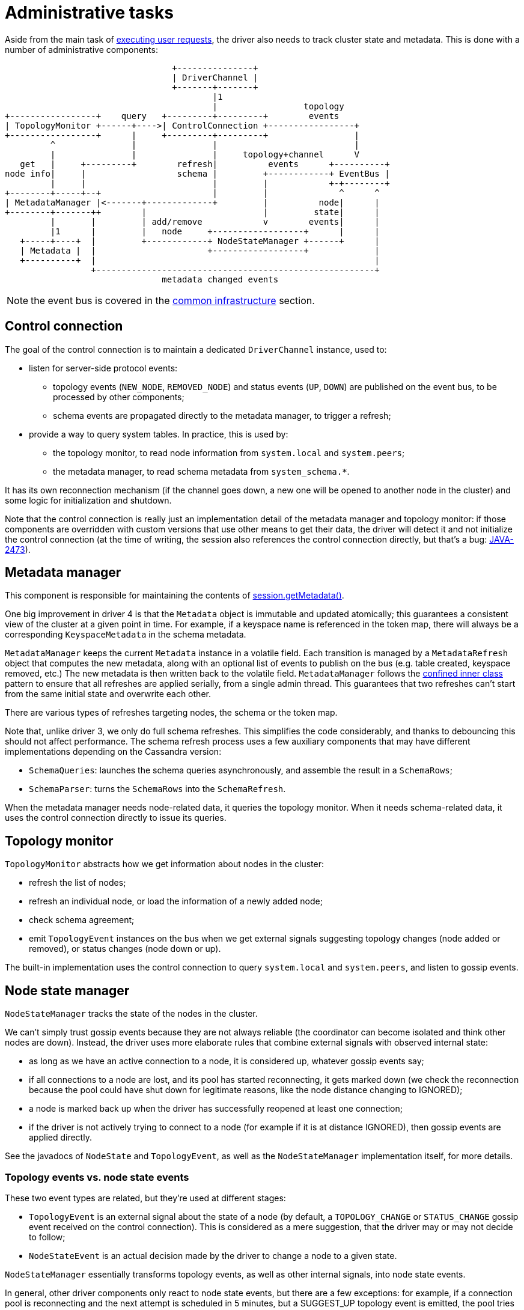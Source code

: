 = Administrative tasks

Aside from the main task of link:../request_execution[executing user requests], the driver also needs to track cluster state and metadata.
This is done with a number of administrative components:

[source,dita]
----
                                 +---------------+
                                 | DriverChannel |
                                 +-------+-------+
                                         |1
                                         |                 topology
+-----------------+    query   +---------+---------+        events
| TopologyMonitor +------+---->| ControlConnection +-----------------+
+-----------------+      |     +---------+---------+                 |
         ^               |               |                           |
         |               |               |     topology+channel      V
   get   |     +---------+        refresh|          events      +----------+
node info|     |                  schema |         +------------+ EventBus |
         |     |                         |         |            +-+--------+
+--------+-----+--+                      |         |              ^      ^
| MetadataManager |<-------+-------------+         |          node|      |
+--------+-------++        |                       |         state|      |
         |       |         | add/remove            v        events|      |
         |1      |         |   node     +------------------+      |      |
   +-----+----+  |         +------------+ NodeStateManager +------+      |
   | Metadata |  |                      +------------------+             |
   +----------+  |                                                       |
                 +-------------------------------------------------------+
                               metadata changed events
----

NOTE: the event bus is covered in the link:../common/event_bus[common infrastructure] section.

== Control connection

The goal of the control connection is to maintain a dedicated `DriverChannel` instance, used to:

* listen for server-side protocol events:
 ** topology events (`NEW_NODE`, `REMOVED_NODE`) and status events (`UP`, `DOWN`) are published on the event bus, to be processed by other components;
 ** schema events are propagated directly to the metadata manager, to trigger a refresh;
* provide a way to query system tables.
In practice, this is used by:
 ** the topology monitor, to read node information from `system.local` and `system.peers`;
 ** the metadata manager, to read schema metadata from `system_schema.*`.

It has its own reconnection mechanism (if the channel goes down, a new one will be opened to another node in the cluster) and some logic for initialization and shutdown.

Note that the control connection is really just an implementation detail of the metadata manager and topology monitor: if those components are overridden with custom versions that use other means to get their data, the driver will detect it and not initialize the control connection (at the time of writing, the session also references the control connection directly, but that's a bug: https://datastax-oss.atlassian.net/browse/JAVA-2473[JAVA-2473]).

== Metadata manager

This component is responsible for maintaining the contents of link:../../core/metadata/[session.getMetadata()].

One big improvement in driver 4 is that the `Metadata` object is immutable and updated atomically;
this guarantees a consistent view of the cluster at a given point in time.
For example, if a keyspace name is referenced in the token map, there will always be a corresponding `KeyspaceMetadata` in the schema metadata.

`MetadataManager` keeps the current `Metadata` instance in a volatile field.
Each transition is managed by a `MetadataRefresh` object that computes the new metadata, along with an optional list of events to publish on the bus (e.g.
table created, keyspace removed, etc.) The new metadata is then written back to the volatile field.
`MetadataManager` follows the link:../common/concurrency/#cold-path[confined inner class] pattern to ensure that all refreshes are applied serially, from a single admin thread.
This guarantees that two refreshes can't start from the same initial state and overwrite each other.

There are various types of refreshes targeting nodes, the schema or the token map.

Note that, unlike driver 3, we only do full schema refreshes.
This simplifies the code considerably, and thanks to debouncing this should not affect performance.
The schema refresh process uses a few auxiliary components that may have different implementations depending on the Cassandra version:

* `SchemaQueries`: launches the schema queries asynchronously, and assemble the result in a `SchemaRows`;
* `SchemaParser`: turns the `SchemaRows` into the `SchemaRefresh`.

When the metadata manager needs node-related data, it queries the topology monitor.
When it needs schema-related data, it uses the control connection directly to issue its queries.

== Topology monitor

`TopologyMonitor` abstracts how we get information about nodes in the cluster:

* refresh the list of nodes;
* refresh an individual node, or load the information of a newly added node;
* check schema agreement;
* emit `TopologyEvent` instances on the bus when we get external signals suggesting topology changes (node added or removed), or status changes (node down or up).

The built-in implementation uses the control connection to query `system.local` and `system.peers`, and listen to gossip events.

== Node state manager

`NodeStateManager` tracks the state of the nodes in the cluster.

We can't simply trust gossip events because they are not always reliable (the coordinator can become isolated and think other nodes are down).
Instead, the driver uses more elaborate rules that combine external signals with observed internal state:

* as long as we have an active connection to a node, it is considered up, whatever gossip events say;
* if all connections to a node are lost, and its pool has started reconnecting, it gets marked down (we check the reconnection because the pool could have shut down for legitimate reasons, like the node distance changing to IGNORED);
* a node is marked back up when the driver has successfully reopened at least one connection;
* if the driver is not actively trying to connect to a node (for example if it is at distance IGNORED), then gossip events are applied directly.

See the javadocs of `NodeState` and `TopologyEvent`, as well as the `NodeStateManager` implementation itself, for more details.

=== Topology events vs. node state events

These two event types are related, but they're used at different stages:

* `TopologyEvent` is an external signal about the state of a node (by default, a `TOPOLOGY_CHANGE` or `STATUS_CHANGE` gossip event received on the control connection).
This is considered as a mere suggestion, that the driver may or may not decide to follow;
* `NodeStateEvent` is an actual decision made by the driver to change a node to a given state.

`NodeStateManager` essentially transforms topology events, as well as other internal signals, into node state events.

In general, other driver components only react to node state events, but there are a few exceptions: for example, if a connection pool is reconnecting and the next attempt is scheduled in 5 minutes, but a SUGGEST_UP topology event is emitted, the pool tries to reconnect immediately.

The best way to find where each event is used is to do a usage search of the event type.

== How admin components work together

Most changes to the cluster state will involve the coordinated effort of multiple admin components.
Here are a few examples:

=== A new node gets added

[source,dita]
----
+-----------------+   +--------+ +----------------+ +---------------+ +---------------+
|ControlConnection|   |EventBus| |NodeStateManager| |MetadataManager| |TopologyMonitor|
+--------+--------+   +---+----+ +--------+-------+ +-------+-------+ +-------+-------+
         |                |               |                 |                 |
+--------+-------+        |               |                 |                 |
|Receive NEW_NODE|        |               |                 |                 |
|gossip event    |        |               |                 |                 |
|             {d}|        |               |                 |                 |
+--------+-------+        |               |                 |                 |
         |                |               |                 |                 |
         |TopologyEvent(  |               |                 |                 |
         |  SUGGEST_ADDED)|               |                 |                 |
         +--------------->|               |                 |                 |
         |                |onTopologyEvent|                 |                 |
         |                +-------------->|                 |                 |
         |                |        +------+-------+         |                 |
         |                |        |check node not|         |                 |
         |                |        |known already |         |                 |
         |                |        |           {d}|         |                 |
         |                |        +------+-------+         |                 |
         |                |               |                 |                 |
         |                |               |     addNode     |                 |
         |                |               +---------------->|                 |
         |                |               |                 |  getNewNodeInfo |
         |                |               |                 +---------------->|
         |                |               |                 |                 |
         |                 query(SELECT FROM system.peers)                    |
         |<-------------------------------------------------------------------+
         +------------------------------------------------------------------->|
         |                |               |                 |<----------------+
         |                |               |         +-------+--------+        |
         |                |               |         |create and apply|        |
         |                |               |         |AddNodeRefresh  |        |
         |                |               |         |             {d}|        |
         |                |               |         +-------+--------+        |
         |                |               |                 |                 |
         |                |      NodeChangeEvent(ADDED)     |                 |
         |                |<--------------------------------+                 |
         |                |               |                 |                 |
----

At this point, other driver components listening on the event bus will get notified of the addition.
For example, `DefaultSession` will initialize a connection pool to the new node.

=== A new table gets created

[source,dita]
----
  +-----------------+               +---------------+     +---------------+ +--------+
  |ControlConnection|               |MetadataManager|     |TopologyMonitor| |EventBus|
  +--------+--------+               +-------+-------+     +-------+-------+ +---+----+
           |                                |                     |             |
+----------+----------+                     |                     |             |
|Receive SCHEMA_CHANGE|                     |                     |             |
|gossip event         |                     |                     |             |
|             {d}     |                     |                     |             |
+----------+----------+                     |                     |             |
           |                                |                     |             |
           |            refreshSchema       |                     |             |
           +------------------------------->|                     |             |
           |                                |checkSchemaAgreement |             |
           |                                +-------------------->|             |
           |                                |                     |             |
           |         query(SELECT FROM system.local/peers)        |             |
           |<-----------------------------------------------------+             |
           +----------------------------------------------------->|             |
           |                                |                     |             |
           |                                |<--------------------+             |
           |query(SELECT FROM system_schema)|                     |             |
           |<-------------------------------+                     |             |
           +------------------------------->|                     |             |
           |                        +-------+--------+            |             |
           |                        |Parse results   |            |             |
           |                        |Create and apply|            |             |
           |                        |SchemaRefresh   |            |             |
           |                        |             {d}|            |             |
           |                        +-------+--------+            |             |
           |                                |                     |             |
           |                                |   TableChangeEvent(CREATED)       |
           |                                +---------------------------------->|
           |                                |                     |             |
----

=== The last connection to an active node drops

[source,dita]
----
  +-----------+              +--------+   +----------------+     +----+ +---------------+
  |ChannelPool|              |EventBus|   |NodeStateManager|     |Node| |MetadataManager|
  +-----+-----+              +---+----+   +-------+--------+     +-+--+ +-------+-------+
        |                        |                |                |            |
        |ChannelEvent(CLOSED)    |                |                |            |
        +----------------------->|                |                |            |
        |                        |onChannelEvent  |                |            |
 +------+-----+                  +--------------->|                |            |
 |   start    |                  |                |decrement       |            |
 |reconnecting|                  |                |openConnections |            |
 |         {d}|                  |                +--------------->|            |
 +------+-----+                  |                |                |            |
        |ChannelEvent(           |                |                |            |
        |  RECONNECTION_STARTED) |                |                |            |
        +----------------------->|                |                |            |
        |                        |onChannelEvent  |                |            |
        |                        +--------------->|                |            |
        |                        |                |increment       |            |
        |                        |                |reconnections   |            |
        |                        |                +--------------->|            |
        |                        |                |                |            |
        |                        |       +--------+--------+       |            |
        |                        |       |detect node has  |       |            |
        |                        |       |0 connections and|       |            |
        |                        |       |is reconnecting  |       |            |
        |                        |       |           {d}   |       |            |
        |                        |       +--------+--------+       |            |
        |                        |                |set state DOWN  |            |
        |                        |                +--------------->|            |
        |                        |NodeStateEvent( |                |            |
        |                        |  DOWN)         |                |            |
 +------+-----+                  |<---------------+                |            |
 |reconnection|                  |                |                |            |
 | succeeds   |                  |                |                |            |
 |         {d}|                  |                |                |            |
 +------+-----+                  |                |                |            |
        |ChannelEvent(OPENED)    |                |                |            |
        +----------------------->|                |                |            |
        |                        |onChannelEvent  |                |            |
        |                        +--------------->|                |            |
        |                        |                |increment       |            |
        |                        |                |openConnections |            |
        |                        |                +--------------->|            |
        |                        |                |                |            |
        |                        |       +--------+--------+       |            |
        |                        |       |detect node has  |       |            |
        |                        |       |1 connection     |       |            |
        |                        |       |           {d}   |       |            |
        |                        |       +--------+--------+       |            |
        |                        |                | refreshNode    |            |
        |                        |                +---------------------------->|
        |                        |                |                |            |
        |                        |                |set state UP    |            |
        |                        |                +--------------->|            |
        |                        |NodeStateEvent( |                |            |
        |                        |  UP)           |                |            |
        |                        |<---------------+                |            |
        |ChannelEvent(           |                |                |            |
        |  RECONNECTION_STOPPED) |                |                |            |
        +----------------------->|                |                |            |
        |                        |onChannelEvent  |                |            |
        |                        +--------------->|                |            |
        |                        |                |decrement       |            |
        |                        |                |reconnections   |            |
        |                        |                +--------------->|            |
        |                        |                |                |            |
----

== Extension points

=== TopologyMonitor

This is a standalone component because some users have asked for a way to use their own discovery service instead of relying on system tables and gossip (see https://datastax-oss.atlassian.net/browse/JAVA-1082[JAVA-1082]).

A custom implementation can be plugged by link:../common/context/#overriding-a-context-component[extending the context] and overriding `buildTopologyMonitor`.
It should:

* implement the methods of `TopologyMonitor` by querying the discovery service;
* use some notification mechanism (or poll the service periodically) to detect when nodes go up or down, or get added or removed, and emit the corresponding `TopologyEvent` instances on the bus.

Read the javadocs for more details;
in particular, `NodeInfo` explains how the driver uses the information returned by the topology monitor.

=== MetadataManager

It's less likely that this will be overridden directly.
But the schema querying and parsing logic is abstracted behind two factories that handle the differences between Cassandra versions: `SchemaQueriesFactory` and `SchemaParserFactory`.
These are pluggable by link:../common/context/#overriding-a-context-component[extending the context] and overriding the corresponding `buildXxx` methods.
